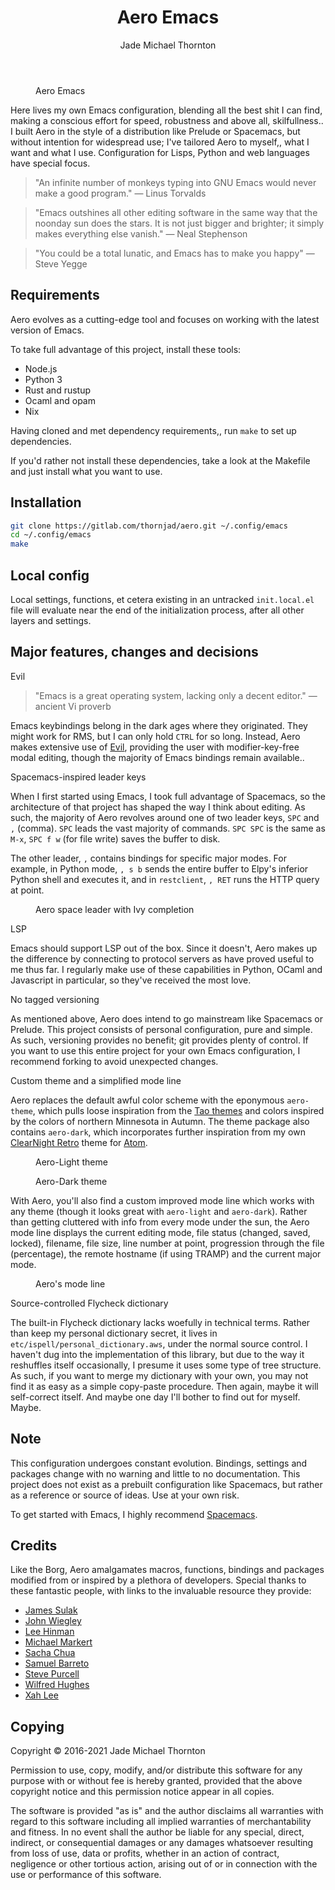 #+title: Aero Emacs
#+author: Jade Michael Thornton

#+caption: Aero Emacs
#+attr_html: :width 100%
[[./etc/images/aero-preview.png]]

Here lives my own Emacs configuration, blending all the best shit I can find, making a conscious effort for speed, robustness and above all, skilfullness.. I built Aero in the style of a distribution like Prelude or Spacemacs, but without intention for widespread use; I've tailored Aero to myself,, what I want and what I use. Configuration for Lisps, Python and web languages have special focus.

#+begin_quote
"An infinite number of monkeys typing into GNU Emacs would never make a good
program." — Linus Torvalds
#+end_quote

#+begin_quote
"Emacs outshines all other editing software in the same way that the noonday sun
does the stars. It is not just bigger and brighter; it simply makes everything
else vanish." — Neal Stephenson
#+end_quote

#+begin_quote
"You could be a total lunatic, and Emacs has to make you happy" — Steve Yegge
#+end_quote

** Requirements
Aero evolves as a cutting-edge tool and focuses on working with the latest version of Emacs.

To take full advantage of this project, install these tools:

- Node.js
- Python 3
- Rust and rustup
- Ocaml and opam
- Nix

Having cloned and met dependency requirements,, run =make= to set up dependencies.

If you'd rather not install these dependencies, take a look at the Makefile and just install what you want to use.

** Installation

#+begin_src sh
git clone https://gitlab.com/thornjad/aero.git ~/.config/emacs
cd ~/.config/emacs
make
#+end_src

** Local config
Local settings, functions, et cetera existing in an untracked =init.local.el= file will evaluate near the end of the initialization process, after all other layers and settings.

** Major features, changes and decisions
**** Evil
#+begin_quote
"Emacs is a great operating system, lacking only a decent editor." — ancient Vi proverb
#+end_quote

Emacs keybindings belong in the dark ages where they originated. They might work for RMS, but I can only hold =CTRL= for so long. Instead, Aero makes extensive use of [[https://github.com/emacs-evil/evil][Evil]], providing the user with modifier-key-free modal editing, though the majority of Emacs bindings remain available..

**** Spacemacs-inspired leader keys
When I first started using Emacs, I took full advantage of Spacemacs, so the architecture of that project has shaped the way I think about editing. As such, the majority of Aero revolves around one of two leader keys, =SPC= and =,= (comma). =SPC= leads the vast majority of commands. =SPC SPC= is the same as =M-x=, =SPC f w= (for file write) saves the buffer to disk.

The other leader, =,= contains bindings for specific major modes. For example, in Python mode, =, s b= sends the entire buffer to Elpy's inferior Python shell and executes it, and in =restclient=, =, RET= runs the HTTP query at point.

#+caption: Aero space leader with Ivy completion
#+attr_html: :width 100%
[[./etc/images/aero-leader-preview.png]]

**** LSP
Emacs should support LSP out of the box. Since it doesn't, Aero makes up the difference by connecting to protocol servers as have proved useful to me thus far. I regularly make use of these capabilities in Python, OCaml and Javascript in particular, so they've received the most love.

**** No tagged versioning
As mentioned above, Aero does intend to go mainstream like Spacemacs or Prelude. This project consists of personal configuration, pure and simple. As such, versioning provides no benefit; git provides plenty of control. If you want to use this entire project for your own Emacs configuration, I recommend forking to avoid unexpected changes.

**** Custom theme and a simplified mode line
Aero replaces the default awful color scheme with the eponymous =aero-theme=, which pulls loose inspiration from the [[https://github.com/11111000000/tao-theme-emacs][Tao themes]] and colors inspired by the colors of northern Minnesota in Autumn. The theme package also contains =aero-dark=, which incorporates further inspiration from my own [[https://github.com/ClearNight/clearnight-retro-syntax][ClearNight Retro]] theme for [[https://atom.io][Atom]].

#+caption: Aero-Light theme
#+attr_html: :width 100%
[[./etc/images/aero-light-preview.png]]

#+caption: Aero-Dark theme
#+attr_html: :width 100%
[[./etc/images/aero-dark-preview.png]]

With Aero, you'll also find a custom improved mode line which works with any theme (though it looks great with =aero-light= and =aero-dark=). Rather than getting cluttered with info from every mode under the sun, the Aero mode line displays the current editing mode, file status (changed, saved, locked), filename, file size, line number at point, progression through the file (percentage), the remote hostname (if using TRAMP) and the current major mode.

#+caption: Aero's mode line
#+attr_html: :width 100%
[[./etc/images/modeline-preview.png]]

**** Source-controlled Flycheck dictionary
The built-in Flycheck dictionary lacks woefully in technical terms. Rather than keep my personal dictionary secret, it lives in =etc/ispell/personal_dictionary.aws=, under the normal source control. I haven't dug into the implementation of this library, but due to the way it reshuffles itself occasionally, I presume it uses some type of tree structure. As such, if you want to merge my dictionary with your own, you may not find it as easy as a simple copy-paste procedure. Then again, maybe it will self-correct itself. And maybe one day I'll bother to find out for myself. Maybe.

** Note
This configuration undergoes constant evolution. Bindings, settings and packages change with no warning and little to no documentation. This project does not exist as a prebuilt configuration like Spacemacs, but rather as a reference or source of ideas. Use at your own risk.

To get started with Emacs, I highly recommend [[https://spacemacs.org][Spacemacs]].

** Credits
Like the Borg, Aero amalgamates macros, functions, bindings and packages modified from or inspired by a plethora of developers. Special thanks to these fantastic people, with links to the invaluable resource they provide:

- [[https://github.com/jsulak/.emacs.d][James Sulak]]
- [[https://github.com/jwiegley/dot-emacs][John Wiegley]]
- [[https://github.com/dakrone/.emacs.d][Lee Hinman]]
- [[https://github.com/cofi/dotfiles][Michael Markert]]
- [[https://github.com/sachac/.emacs.d][Sacha Chua]]
- [[https://github.com/sam217pa/emacs-config][Samuel Barreto]]
- [[https://github.com/purcell/emacs.d][Steve Purcell]]
- [[https://github.com/Wilfred/.emacs.d][Wilfred Hughes]]
- [[http://ergoemacs.org][Xah Lee]]

** Copying
Copyright © 2016-2021 Jade Michael Thornton

Permission to use, copy, modify, and/or distribute this software for any purpose with or without fee
is hereby granted, provided that the above copyright notice and this permission notice appear in all
copies.

The software is provided "as is" and the author disclaims all warranties with regard to this
software including all implied warranties of merchantability and fitness. In no event shall the
author be liable for any special, direct, indirect, or consequential damages or any damages
whatsoever resulting from loss of use, data or profits, whether in an action of contract, negligence
or other tortious action, arising out of or in connection with the use or performance of this
software.

#  LocalWords:  skilfullness

